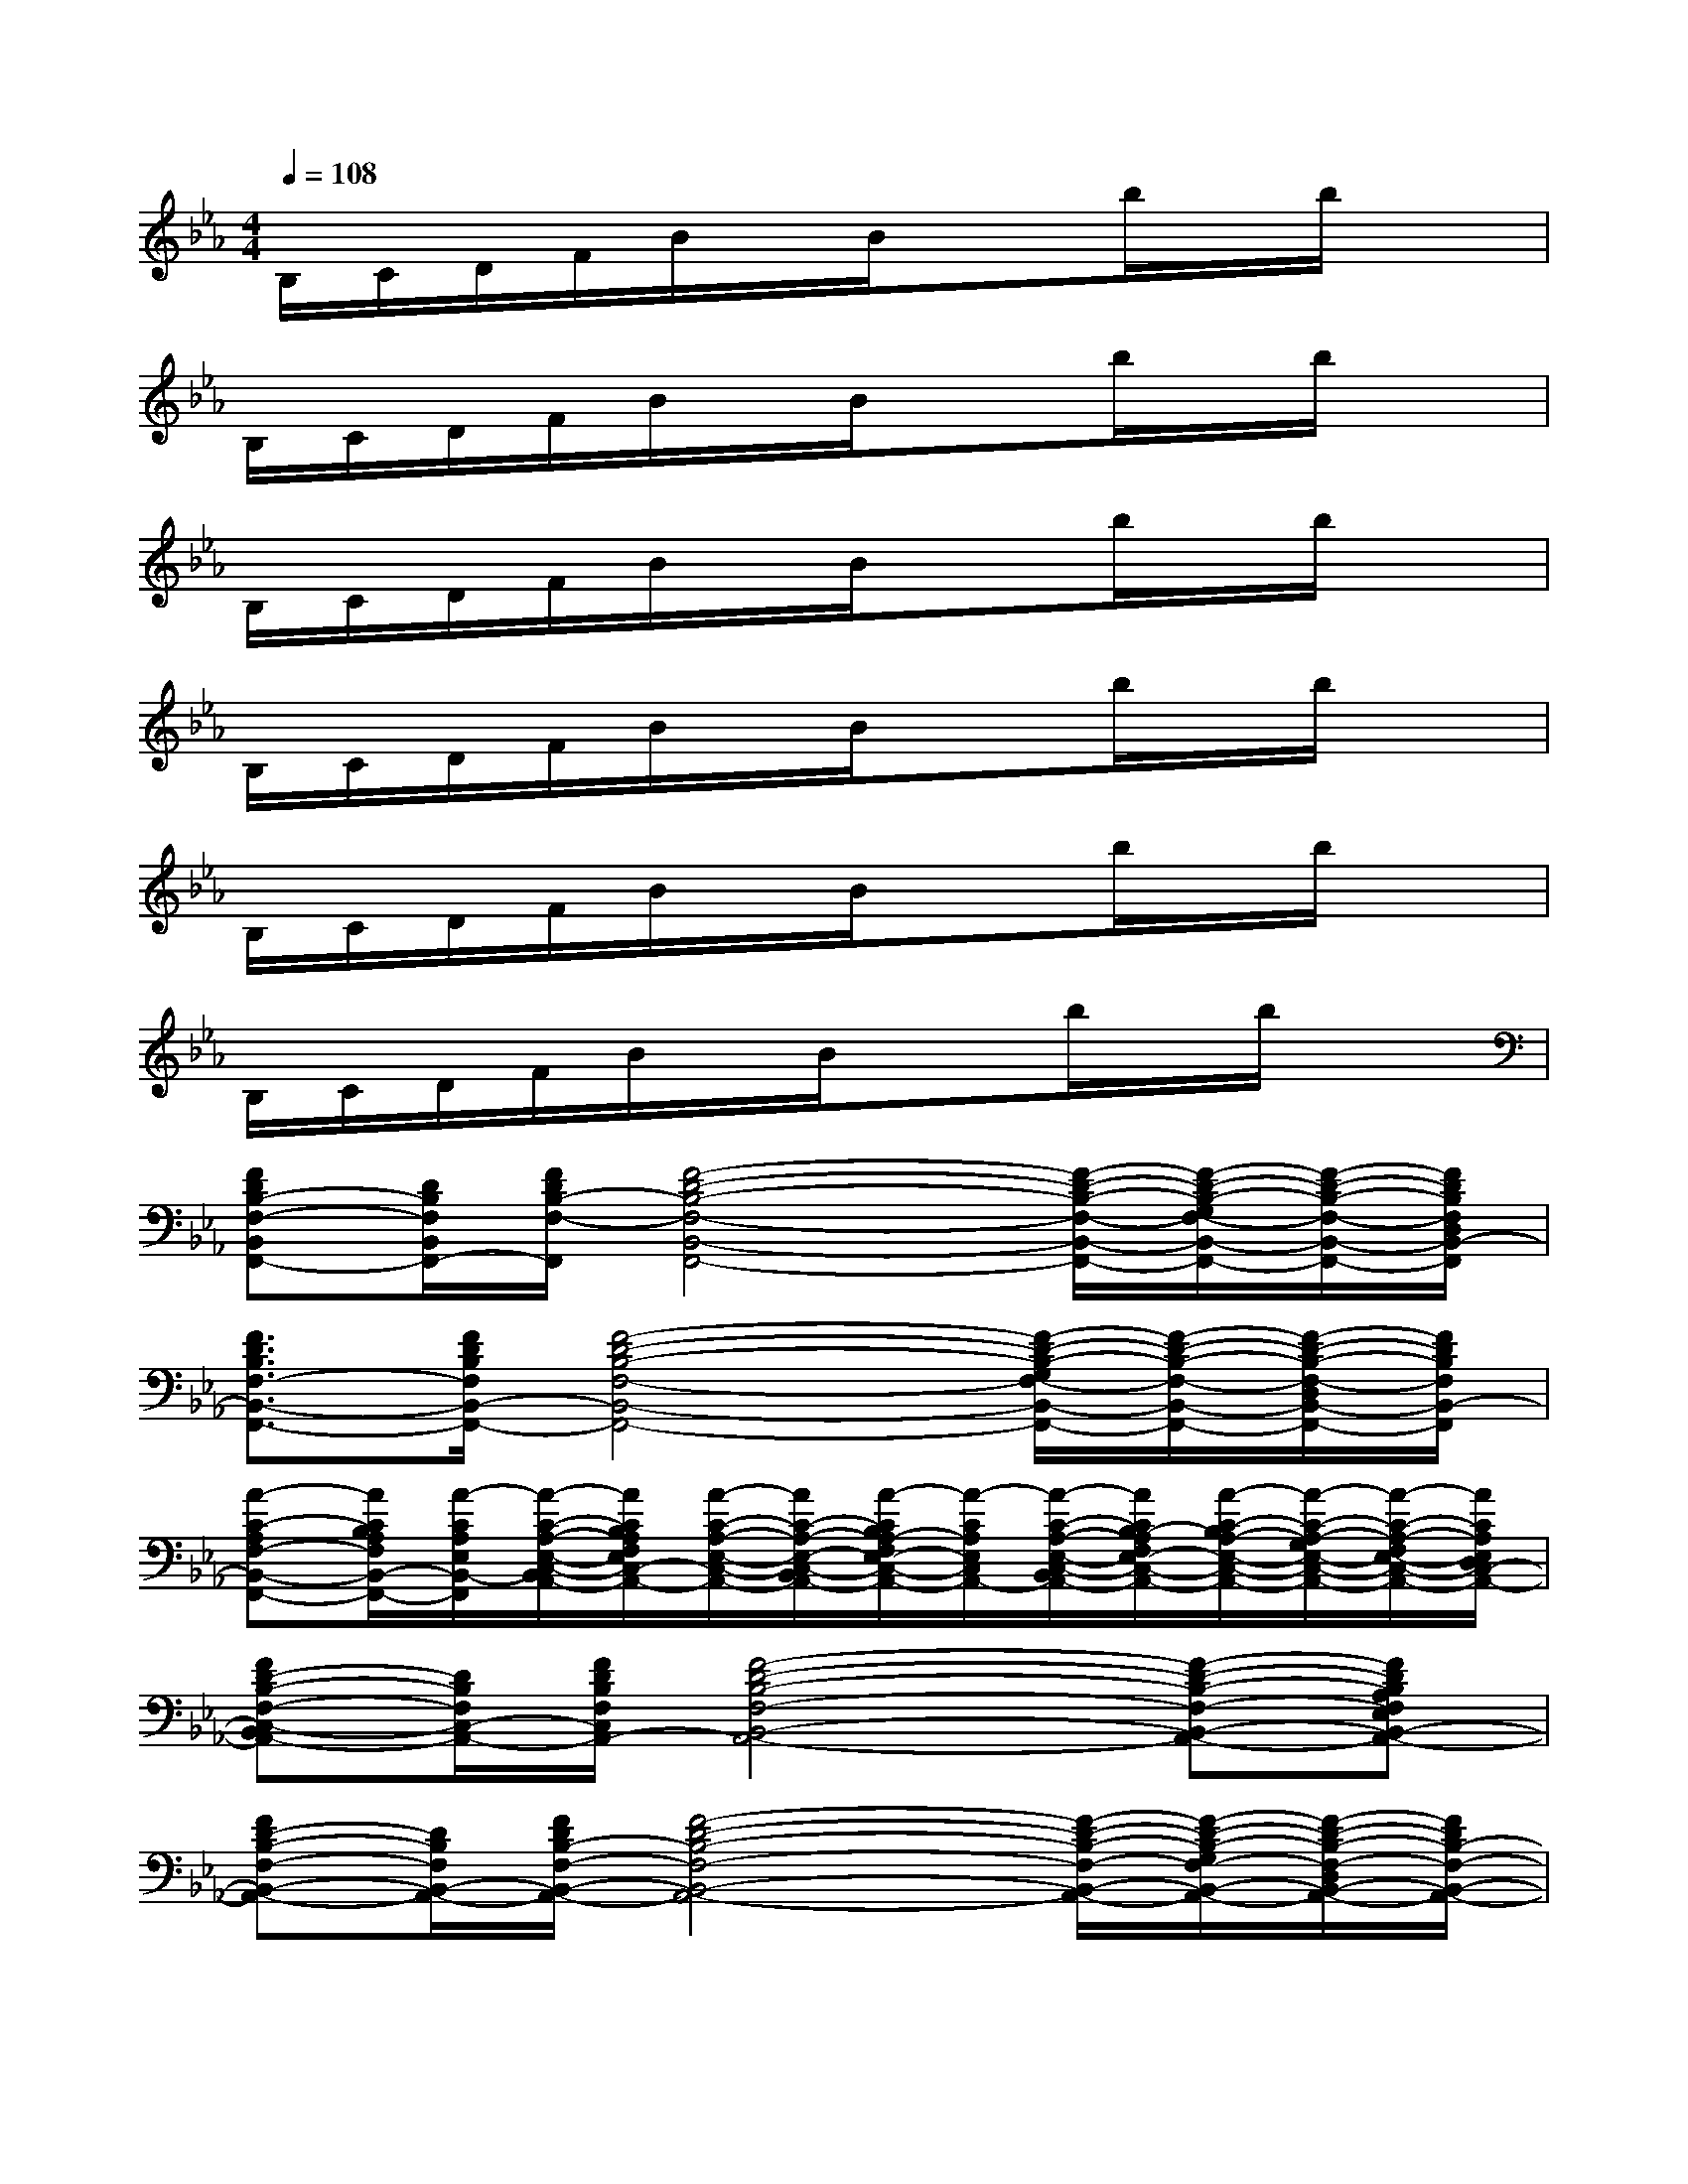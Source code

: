 X:1
T:
M:4/4
L:1/8
Q:1/4=108
K:Eb%3flats
V:1
B,/2C/2D/2F/2B/2x/2B/2x3/2b/2x/2b/2x3/2|
B,/2C/2D/2F/2B/2x/2B/2x3/2b/2x/2b/2x3/2|
B,/2C/2D/2F/2B/2x/2B/2x3/2b/2x/2b/2x3/2|
B,/2C/2D/2F/2B/2x/2B/2x3/2b/2x/2b/2x3/2|
B,/2C/2D/2F/2B/2x/2B/2x3/2b/2x/2b/2x3/2|
B,/2C/2D/2F/2B/2x/2B/2x3/2b/2x/2b/2x3/2|
[FDB,-F,-B,,F,,-][D/2B,/2F,/2B,,/2F,,/2-][F/2D/2B,/2-F,/2-F,,/2][F4-D4-B,4-F,4-B,,4-F,,4-][F/2-D/2-B,/2-F,/2-B,,/2-F,,/2-][F/2-D/2-B,/2-G,/2F,/2-B,,/2-F,,/2-][F/2-D/2-B,/2-F,/2-B,,/2-F,,/2-][F/2D/2B,/2F,/2D,/2B,,/2-F,,/2]|
[F3/2D3/2B,3/2F,3/2-B,,3/2-F,,3/2-][F/2D/2B,/2F,/2B,,/2-F,,/2-][F4-D4-B,4-F,4-B,,4-F,,4-][F/2-D/2-B,/2-G,/2F,/2-B,,/2-F,,/2-][F/2-D/2-B,/2-F,/2-B,,/2-F,,/2-][F/2-D/2-B,/2-F,/2-D,/2B,,/2-F,,/2-][F/2D/2B,/2F,/2B,,/2-F,,/2]|
[A-C-A,F,-B,,-F,,-][A/2C/2B,/2A,/2F,/2B,,/2-F,,/2-][A/2-C/2A,/2E,/2B,,/2-F,,/2][A/2-C/2-A,/2-E,/2-C,/2-B,,/2A,,/2-][A/2C/2B,/2A,/2F,/2E,/2C,/2-A,,/2-][A/2-C/2-A,/2-E,/2-C,/2-A,,/2-][A/2C/2-A,/2-E,/2-C,/2-B,,/2A,,/2-][A/2-C/2B,/2A,/2-F,/2E,/2-C,/2-A,,/2-][A/2-C/2A,/2E,/2C,/2A,,/2-][A/2-C/2-A,/2-E,/2-C,/2-B,,/2A,,/2-][A/2C/2B,/2-A,/2F,/2E,/2-C,/2-A,,/2-][A/2-C/2-B,/2A,/2-E,/2-C,/2-A,,/2-][A/2-C/2-A,/2-G,/2E,/2-C,/2-A,,/2-][A/2-C/2-A,/2-F,/2E,/2-C,/2-A,,/2-][A/2C/2A,/2E,/2D,/2C,/2-A,,/2-]|
[FD-B,-F,-C,-B,,A,,-][D/2B,/2F,/2C,/2-A,,/2-][F/2D/2B,/2F,/2C,/2A,,/2-][F4-D4-B,4-F,4-B,,4-A,,4-][F-D-B,-F,-B,,-A,,-][FDB,A,F,E,B,,-A,,-]|
[FD-B,-F,-B,,-A,,-][D/2B,/2F,/2B,,/2-A,,/2-][F/2D/2B,/2-F,/2-B,,/2-A,,/2-][F4-D4-B,4-F,4-B,,4-A,,4-][F/2-D/2-B,/2-F,/2-B,,/2-A,,/2-][F/2-D/2-B,/2-G,/2F,/2-B,,/2-A,,/2-][F/2-D/2-B,/2-F,/2-D,/2B,,/2-A,,/2-][F/2D/2B,/2-F,/2-B,,/2-A,,/2-]|
[FDB,-F,-B,,-A,,-][B,/2F,/2B,,/2-A,,/2-][F/2D/2B,,/2-A,,/2-][F/2D/2B,/2F,/2-B,,/2-A,,/2-][F4-D4-B,4-F,4-B,,4-A,,4-][F/2-D/2-B,/2-G,/2F,/2-B,,/2-A,,/2-][F/2-D/2-B,/2-F,/2-B,,/2-A,,/2-][F/2-D/2-B,/2-F,/2D,/2B,,/2-A,,/2-]|
[A/2-F/2D/2C/2-B,/2A,/2-F,/2-E,/2-B,,/2-A,,/2-][A/2C/2A,/2-F,/2-E,/2B,,/2-A,,/2-][A/2E/2C/2B,/2A,/2F,/2B,,/2-A,,/2-][A/2C/2A,/2E,/2B,,/2-A,,/2-][A/2-C/2A,/2E,/2B,,/2-A,,/2-][A/2-E/2C/2B,/2B,,/2-A,,/2-][A/2A,/2E,/2B,,/2-A,,/2-][A/2-C/2-A,/2-E,/2-B,,/2-A,,/2-][A/2-E/2C/2-B,/2A,/2-E,/2-B,,/2-A,,/2-][A-C-A,-E,-B,,-A,,-][A/2-E/2C/2-B,/2A,/2-E,/2-B,,/2-A,,/2-][A/2-C/2-A,/2-E,/2-B,,/2-A,,/2-][A/2-F/2C/2-A,/2-E,/2-B,,/2-A,,/2-][A/2-E/2C/2-A,/2-E,/2-B,,/2-A,,/2-][A/2D/2C/2A,/2E,/2B,,/2-A,,/2-]|
[ACA,-E,-B,,-A,,-][F/2D/2B,/2A,/2F,/2E,/2-B,,/2-A,,/2-][F/2D/2B,/2E,/2-B,,/2-A,,/2-][F/2-D/2-B,/2-E,/2-B,,/2-A,,/2-][F/2D/2B,/2F,/2E,/2-B,,/2-A,,/2-][F-D-B,-E,-B,,-A,,-][F/2-D/2-B,/2-F,/2E,/2-B,,/2-A,,/2-][F-D-B,-E,-B,,-A,,-][F/2-D/2-B,/2-F,/2E,/2-B,,/2-A,,/2-][F-D-B,-E,-B,,-A,,-][F/2-D/2-B,/2-A,/2E,/2-B,,/2-A,,/2-][F/2D/2B,/2E,/2B,,/2-A,,/2-]|
[A/2-C/2-A,/2-E,/2-C,/2-B,,/2A,,/2-][A/2C/2A,/2-E,/2-C,/2-A,,/2-][A/2-C/2A,/2E,/2C,/2-A,,/2-][A-CA,-E,-C,-A,,-][A/2C/2A,/2E,/2C,/2-A,,/2-][A2C2A,2E,2C,2-A,,2-][A/2-C/2-A,/2-E,/2-C,/2-A,,/2-][A/2C/2A,/2F,/2-E,/2C,/2-A,,/2-][A/2-C/2-A,/2-F,/2E,/2-C,/2-A,,/2-][A/2C/2A,/2-E,/2-C,/2-A,,/2-][ACA,E,C,A,,-]|
[A-CA,E,-C,-A,,-][A/2C/2A,/2E,/2C,/2-A,,/2-][A-CA,-E,-C,-A,,-][A/2C/2A,/2E,/2C,/2A,,/2-][AC-A,-E,-C,-A,,-][A/2C/2A,/2E,/2C,/2A,,/2-][ACA,E,-C,-A,,-][A/2C/2F,/2-E,/2C,/2-A,,/2-][A/2-C/2-A,/2-A,/2F,/2E,/2-C,/2-A,,/2-][A3/2C3/2A,3/2E,3/2C,3/2-A,,3/2-]